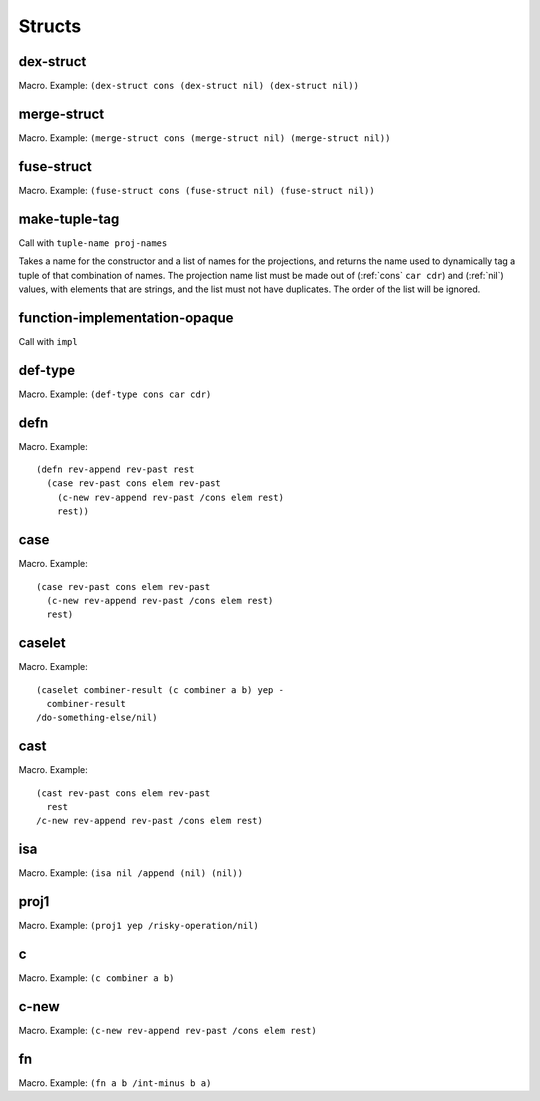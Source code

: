 Structs
=======


.. _dex-struct:

dex-struct
----------

Macro. Example:
``(dex-struct cons (dex-struct nil) (dex-struct nil))``

.. todo:: Document this.


.. _merge-struct:

merge-struct
------------

Macro. Example:
``(merge-struct cons (merge-struct nil) (merge-struct nil))``

.. todo:: Document this.


.. _fuse-struct:

fuse-struct
-----------

Macro. Example:
``(fuse-struct cons (fuse-struct nil) (fuse-struct nil))``

.. todo:: Document this.


.. _make-tuple-tag:

make-tuple-tag
--------------

Call with ``tuple-name proj-names``

Takes a name for the constructor and a list of names for the projections, and returns the name used to dynamically tag a tuple of that combination of names. The projection name list must be made out of (:ref:`cons` ``car cdr``) and (:ref:`nil`) values, with elements that are strings, and the list must not have duplicates. The order of the list will be ignored.

..
  TODO: For now, this is the only thing that actually uses :ref:`cons` outside of a macro context. Even this should be changed to use tables, though. If anything else uses :ref:`cons`, we should take :ref:`cons` out of the macro docs and put it in miscellaneous.


.. function-implementation-opaque:

function-implementation-opaque
------------------------------

Call with ``impl``

.. todo:: Document this.


.. _def-type:

def-type
--------

Macro. Example: ``(def-type cons car cdr)``

.. todo:: Document this.


.. _defn:

defn
----

Macro. Example::

  (defn rev-append rev-past rest
    (case rev-past cons elem rev-past
      (c-new rev-append rev-past /cons elem rest)
      rest))

.. todo:: Document this.


.. _case:

case
----

Macro. Example::

  (case rev-past cons elem rev-past
    (c-new rev-append rev-past /cons elem rest)
    rest)

.. todo:: Document this.


.. _caselet:

caselet
-------

Macro. Example::

  (caselet combiner-result (c combiner a b) yep -
    combiner-result
  /do-something-else/nil)

.. todo:: Document this.


.. _cast:

cast
----

Macro. Example::

  (cast rev-past cons elem rev-past
    rest
  /c-new rev-append rev-past /cons elem rest)

.. todo:: Document this.


.. _isa:

isa
---

Macro. Example: ``(isa nil /append (nil) (nil))``

.. todo:: Document this.


.. _proj1:

proj1
-----

Macro. Example: ``(proj1 yep /risky-operation/nil)``

.. todo:: Document this.


.. _c:

c
-

Macro. Example: ``(c combiner a b)``

.. todo:: Document this.


.. _c-new:

c-new
-----

Macro. Example: ``(c-new rev-append rev-past /cons elem rest)``

.. todo:: Document this.


.. _fn:

fn
--

Macro. Example: ``(fn a b /int-minus b a)``

.. todo:: Document this.
